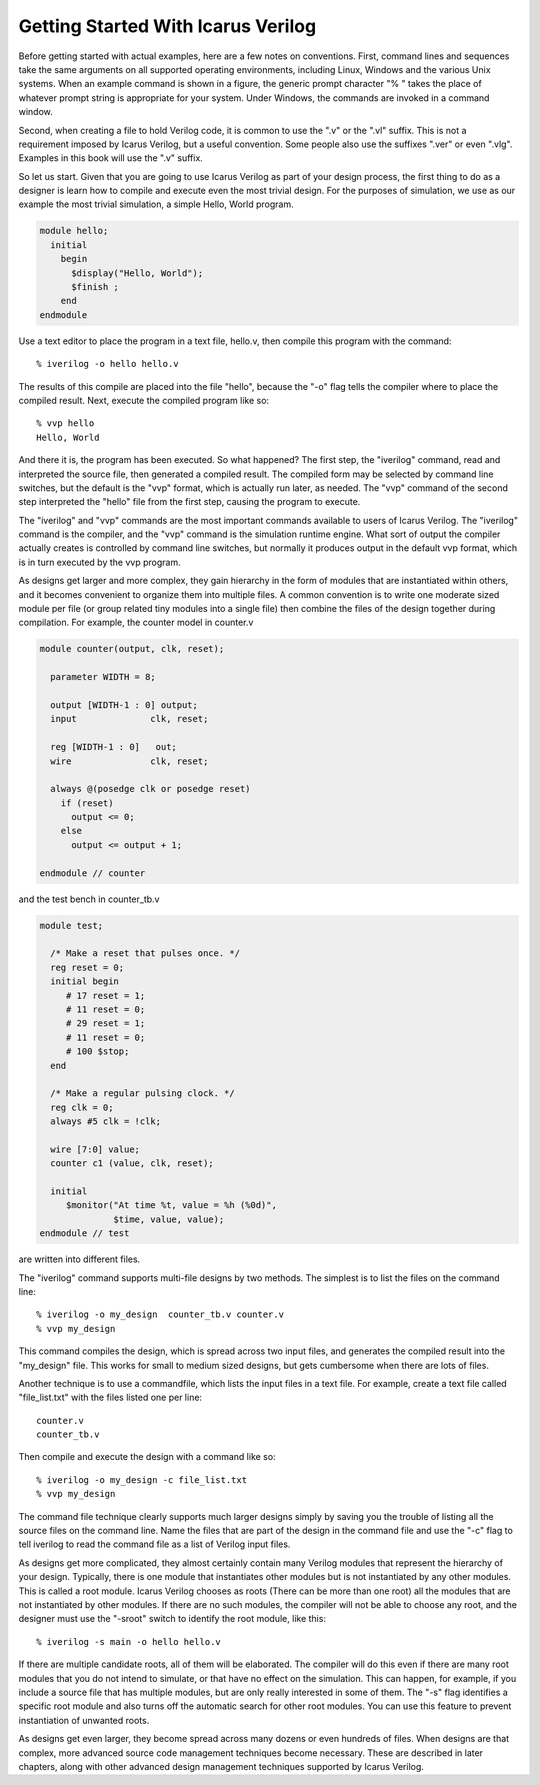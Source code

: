 
Getting Started With Icarus Verilog
===================================

Before getting started with actual examples, here are a few notes on
conventions. First, command lines and sequences take the same arguments on all
supported operating environments, including Linux, Windows and the various
Unix systems. When an example command is shown in a figure, the generic prompt
character "% " takes the place of whatever prompt string is appropriate for
your system. Under Windows, the commands are invoked in a command window.

Second, when creating a file to hold Verilog code, it is common to use the
".v" or the ".vl" suffix. This is not a requirement imposed by Icarus Verilog,
but a useful convention. Some people also use the suffixes ".ver" or even
".vlg". Examples in this book will use the ".v" suffix.

So let us start. Given that you are going to use Icarus Verilog as part of
your design process, the first thing to do as a designer is learn how to
compile and execute even the most trivial design. For the purposes of
simulation, we use as our example the most trivial simulation, a simple Hello,
World program.

.. code-block:: verilog

  module hello;
    initial 
      begin
        $display("Hello, World");
        $finish ;
      end
  endmodule

Use a text editor to place the program in a text file, hello.v, then compile
this program with the command::

  % iverilog -o hello hello.v

The results of this compile are placed into the file "hello", because the "-o"
flag tells the compiler where to place the compiled result. Next, execute the
compiled program like so::

  % vvp hello
  Hello, World

And there it is, the program has been executed. So what happened? The first
step, the "iverilog" command, read and interpreted the source file, then
generated a compiled result. The compiled form may be selected by command line
switches, but the default is the "vvp" format, which is actually run later, as
needed. The "vvp" command of the second step interpreted the "hello" file from
the first step, causing the program to execute.

The "iverilog" and "vvp" commands are the most important commands available to
users of Icarus Verilog. The "iverilog" command is the compiler, and the "vvp"
command is the simulation runtime engine. What sort of output the compiler
actually creates is controlled by command line switches, but normally it
produces output in the default vvp format, which is in turn executed by the
vvp program.

As designs get larger and more complex, they gain hierarchy in the form of
modules that are instantiated within others, and it becomes convenient to
organize them into multiple files. A common convention is to write one
moderate sized module per file (or group related tiny modules into a single
file) then combine the files of the design together during compilation. For
example, the counter model in counter.v

.. code-block:: verilog

  module counter(output, clk, reset);

    parameter WIDTH = 8;

    output [WIDTH-1 : 0] output;
    input 	       clk, reset;

    reg [WIDTH-1 : 0]   out;
    wire 	       clk, reset;

    always @(posedge clk or posedge reset)
      if (reset)
        output <= 0;
      else
        output <= output + 1;

  endmodule // counter

and the test bench in counter_tb.v

.. code-block:: verilog

  module test;

    /* Make a reset that pulses once. */
    reg reset = 0;
    initial begin
       # 17 reset = 1;
       # 11 reset = 0;
       # 29 reset = 1;
       # 11 reset = 0;
       # 100 $stop;
    end

    /* Make a regular pulsing clock. */
    reg clk = 0;
    always #5 clk = !clk;

    wire [7:0] value;
    counter c1 (value, clk, reset);

    initial
       $monitor("At time %t, value = %h (%0d)",
                $time, value, value);
  endmodule // test

are written into different files.

The "iverilog" command supports multi-file designs by two methods. The
simplest is to list the files on the command line::

  % iverilog -o my_design  counter_tb.v counter.v
  % vvp my_design

This command compiles the design, which is spread across two input files, and
generates the compiled result into the "my_design" file. This works for small
to medium sized designs, but gets cumbersome when there are lots of files.

Another technique is to use a commandfile, which lists the input files in a
text file. For example, create a text file called "file_list.txt" with the
files listed one per line::

  counter.v
  counter_tb.v

Then compile and execute the design with a command like so::

  % iverilog -o my_design -c file_list.txt
  % vvp my_design

The command file technique clearly supports much larger designs simply by
saving you the trouble of listing all the source files on the command
line. Name the files that are part of the design in the command file and use
the "-c" flag to tell iverilog to read the command file as a list of Verilog
input files.

As designs get more complicated, they almost certainly contain many Verilog
modules that represent the hierarchy of your design. Typically, there is one
module that instantiates other modules but is not instantiated by any other
modules. This is called a root module. Icarus Verilog chooses as roots (There
can be more than one root) all the modules that are not instantiated by other
modules. If there are no such modules, the compiler will not be able to choose
any root, and the designer must use the "-sroot" switch to identify the root
module, like this::

  % iverilog -s main -o hello hello.v

If there are multiple candidate roots, all of them will be elaborated. The
compiler will do this even if there are many root modules that you do not
intend to simulate, or that have no effect on the simulation. This can happen,
for example, if you include a source file that has multiple modules, but are
only really interested in some of them. The "-s" flag identifies a specific
root module and also turns off the automatic search for other root
modules. You can use this feature to prevent instantiation of unwanted roots.

As designs get even larger, they become spread across many dozens or even
hundreds of files. When designs are that complex, more advanced source code
management techniques become necessary. These are described in later chapters,
along with other advanced design management techniques supported by Icarus
Verilog.
